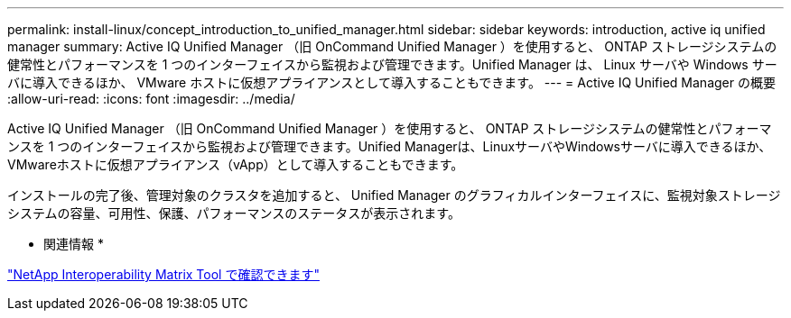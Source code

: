 ---
permalink: install-linux/concept_introduction_to_unified_manager.html 
sidebar: sidebar 
keywords: introduction, active iq unified manager 
summary: Active IQ Unified Manager （旧 OnCommand Unified Manager ）を使用すると、 ONTAP ストレージシステムの健常性とパフォーマンスを 1 つのインターフェイスから監視および管理できます。Unified Manager は、 Linux サーバや Windows サーバに導入できるほか、 VMware ホストに仮想アプライアンスとして導入することもできます。 
---
= Active IQ Unified Manager の概要
:allow-uri-read: 
:icons: font
:imagesdir: ../media/


[role="lead"]
Active IQ Unified Manager （旧 OnCommand Unified Manager ）を使用すると、 ONTAP ストレージシステムの健常性とパフォーマンスを 1 つのインターフェイスから監視および管理できます。Unified Managerは、LinuxサーバやWindowsサーバに導入できるほか、VMwareホストに仮想アプライアンス（vApp）として導入することもできます。

インストールの完了後、管理対象のクラスタを追加すると、 Unified Manager のグラフィカルインターフェイスに、監視対象ストレージシステムの容量、可用性、保護、パフォーマンスのステータスが表示されます。

* 関連情報 *

https://mysupport.netapp.com/matrix["NetApp Interoperability Matrix Tool で確認できます"]
